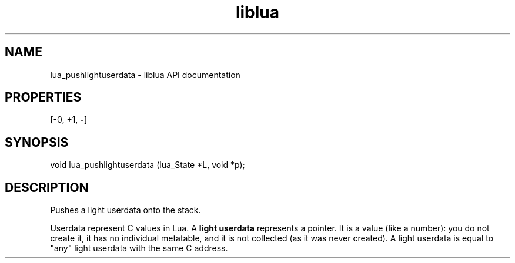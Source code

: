 .TH "liblua" "3" "Jan 25, 2016" "5.1.5" "lua API documentation"
.SH NAME
lua_pushlightuserdata - liblua API documentation

.SH PROPERTIES
[-0, +1, \fB-\fP]
.SH SYNOPSIS
void lua_pushlightuserdata (lua_State *L, void *p);

.SH DESCRIPTION

.sp
Pushes a light userdata onto the stack.

.sp
Userdata represent C values in Lua.
A \fBlight userdata\fP represents a pointer.
It is a value (like a number):
you do not create it, it has no individual metatable,
and it is not collected (as it was never created).
A light userdata is equal to "any"
light userdata with the same C address.